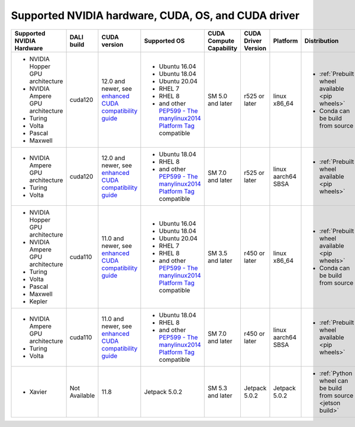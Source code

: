 Supported NVIDIA hardware, CUDA, OS, and CUDA driver
====================================================

.. |compatibility link| replace:: enhanced CUDA compatibility guide
.. _compatibility link : https://docs.nvidia.com/deploy/cuda-compatibility/index.html#enhanced-compat-minor-releases
.. |PEP599 link| replace:: PEP599 - The manylinux2014 Platform Tag
.. _PEP599 link : https://www.python.org/dev/peps/pep-0599/


.. table::

  +----------------------------------+---------------+----------------------------------------------------------------------------------------------------------------------------------------+---------------------------------------------------------------------------------------------------------------+-------------------------+---------------------+--------------------+---------------------------------------------------------------+
  | Supported NVIDIA Hardware        | DALI build    | CUDA version                                                                                                                           | Supported OS                                                                                                  | CUDA Compute Capability | CUDA Driver Version | Platform           | Distribution                                                  |
  +==================================+===============+========================================================================================================================================+===============================================================================================================+=========================+=====================+====================+===============================================================+
  | - NVIDIA Hopper GPU architecture | cuda120       | 12.0 and newer,                                                                                                                        | - Ubuntu 16.04                                                                                                | SM 5.0 and later        | r525 or later       | linux x86_64       | - :ref:`Prebuilt wheel available <pip wheels>`                |
  | - NVIDIA Ampere GPU architecture |               | see `enhanced CUDA compatibility guide <https://docs.nvidia.com/deploy/cuda-compatibility/index.html#enhanced-compat-minor-releases>`_ | - Ubuntu 18.04                                                                                                |                         |                     |                    | - Conda can be build from source                              |
  | - Turing                         |               |                                                                                                                                        | - Ubuntu 20.04                                                                                                |                         |                     |                    |                                                               |
  | - Volta                          |               |                                                                                                                                        | - RHEL 7                                                                                                      |                         |                     |                    |                                                               |
  | - Pascal                         |               |                                                                                                                                        | - RHEL 8                                                                                                      |                         |                     |                    |                                                               |
  | - Maxwell                        |               |                                                                                                                                        | - and other `PEP599 - The manylinux2014 Platform Tag <https://www.python.org/dev/peps/pep-0599/>`_ compatible |                         |                     |                    |                                                               |
  +----------------------------------+---------------+----------------------------------------------------------------------------------------------------------------------------------------+---------------------------------------------------------------------------------------------------------------+-------------------------+---------------------+--------------------+---------------------------------------------------------------+
  | - NVIDIA Ampere GPU architecture | cuda120       | 12.0 and newer,                                                                                                                        | - Ubuntu 18.04                                                                                                | SM 7.0 and later        | r525 or later       | linux aarch64 SBSA | - :ref:`Prebuilt wheel available <pip wheels>`                |
  | - Turing                         |               | see `enhanced CUDA compatibility guide <https://docs.nvidia.com/deploy/cuda-compatibility/index.html#enhanced-compat-minor-releases>`_ | - RHEL 8                                                                                                      |                         |                     |                    |                                                               |
  | - Volta                          |               |                                                                                                                                        | - and other `PEP599 - The manylinux2014 Platform Tag <https://www.python.org/dev/peps/pep-0599/>`_ compatible |                         |                     |                    |                                                               |
  +----------------------------------+---------------+----------------------------------------------------------------------------------------------------------------------------------------+---------------------------------------------------------------------------------------------------------------+-------------------------+---------------------+--------------------+---------------------------------------------------------------+
  | - NVIDIA Hopper GPU architecture | cuda110       | 11.0 and newer,                                                                                                                        | - Ubuntu 16.04                                                                                                | SM 3.5 and later        | r450 or later       | linux x86_64       | - :ref:`Prebuilt wheel available <pip wheels>`                |
  | - NVIDIA Ampere GPU architecture |               | see `enhanced CUDA compatibility guide <https://docs.nvidia.com/deploy/cuda-compatibility/index.html#enhanced-compat-minor-releases>`_ | - Ubuntu 18.04                                                                                                |                         |                     |                    | - Conda can be build from source                              |
  | - Turing                         |               |                                                                                                                                        | - Ubuntu 20.04                                                                                                |                         |                     |                    |                                                               |
  | - Volta                          |               |                                                                                                                                        | - RHEL 7                                                                                                      |                         |                     |                    |                                                               |
  | - Pascal                         |               |                                                                                                                                        | - RHEL 8                                                                                                      |                         |                     |                    |                                                               |
  | - Maxwell                        |               |                                                                                                                                        | - and other `PEP599 - The manylinux2014 Platform Tag <https://www.python.org/dev/peps/pep-0599/>`_ compatible |                         |                     |                    |                                                               |
  | - Kepler                         |               |                                                                                                                                        |                                                                                                               |                         |                     |                    |                                                               |
  +----------------------------------+---------------+----------------------------------------------------------------------------------------------------------------------------------------+---------------------------------------------------------------------------------------------------------------+-------------------------+---------------------+--------------------+---------------------------------------------------------------+
  | - NVIDIA Ampere GPU architecture | cuda110       | 11.0 and newer,                                                                                                                        | - Ubuntu 18.04                                                                                                | SM 7.0 and later        | r450 or later       | linux aarch64 SBSA | - :ref:`Prebuilt wheel available <pip wheels>`                |
  | - Turing                         |               | see `enhanced CUDA compatibility guide <https://docs.nvidia.com/deploy/cuda-compatibility/index.html#enhanced-compat-minor-releases>`_ | - RHEL 8                                                                                                      |                         |                     |                    |                                                               |
  | - Volta                          |               |                                                                                                                                        | - and other `PEP599 - The manylinux2014 Platform Tag <https://www.python.org/dev/peps/pep-0599/>`_ compatible |                         |                     |                    |                                                               |
  +----------------------------------+---------------+----------------------------------------------------------------------------------------------------------------------------------------+---------------------------------------------------------------------------------------------------------------+-------------------------+---------------------+--------------------+---------------------------------------------------------------+
  | - Xavier                         | Not Available | 11.8                                                                                                                                   | Jetpack 5.0.2                                                                                                 | SM 5.3 and later        | Jetpack 5.0.2       | Jetpack 5.0.2      | - :ref:`Python wheel can be build from source <jetson build>` |
  +----------------------------------+---------------+----------------------------------------------------------------------------------------------------------------------------------------+---------------------------------------------------------------------------------------------------------------+-------------------------+---------------------+--------------------+---------------------------------------------------------------+
